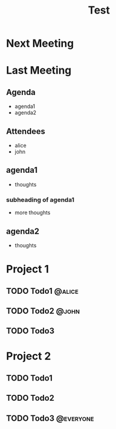 #+title: Test

* Next Meeting
* Last Meeting
** Agenda
- agenda1
- agenda2
** Attendees
- alice
- john
** agenda1
- thoughts
*** subheading of agenda1
- more thoughts
** agenda2
- thoughts
* Project 1
** TODO Todo1 :@alice:
DEADLINE: <2024-07-23 Tue>
** TODO Todo2 :@john:
** TODO Todo3
* Project 2
** TODO Todo1
** TODO Todo2
** TODO Todo3 :@everyone:
